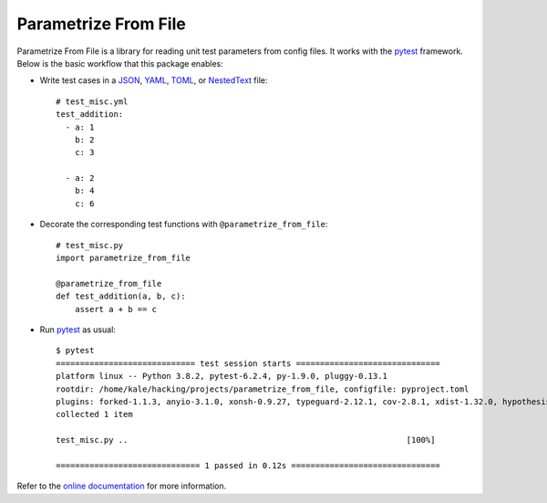 *********************
Parametrize From File
*********************

.. image:: https://img.shields.io/pypi/v/parametrize_from_file.svg
   :target: https://pypi.python.org/pypi/parametrize_from_file

.. image:: https://img.shields.io/pypi/pyversions/parametrize_from_file.svg
   :target: https://pypi.python.org/pypi/parametrize_from_file

.. image:: https://img.shields.io/readthedocs/parametrize_from_file.svg
   :target: https://parametrize_from_file.readthedocs.io/en/latest/?badge=latest

.. image:: https://img.shields.io/github/actions/workflow/status/kalekundert/parametrize_from_file/test_and_release.yml?branch=master
   :target: https://github.com/kalekundert/parametrize_from_file/actions

.. image:: https://img.shields.io/coveralls/kalekundert/parametrize_from_file.svg
   :target: https://coveralls.io/github/kalekundert/parametrize_from_file?branch=master

.. image:: https://img.shields.io/github/last-commit/kalekundert/parametrize_from_file?logo=github
   :target: https://github.com/kalekundert/parametrize_from_file

Parametrize From File is a library for reading unit test parameters from config 
files.  It works with the pytest_ framework.  Below is the basic workflow that 
this package enables:

- Write test cases in a JSON_, YAML_, TOML_, or NestedText_ file::

    # test_misc.yml
    test_addition:
      - a: 1
        b: 2
        c: 3

      - a: 2
        b: 4
        c: 6

- Decorate the corresponding test functions with ``@parametrize_from_file``::

    # test_misc.py
    import parametrize_from_file

    @parametrize_from_file
    def test_addition(a, b, c):
        assert a + b == c

- Run pytest_ as usual::

    $ pytest
    ============================= test session starts ==============================
    platform linux -- Python 3.8.2, pytest-6.2.4, py-1.9.0, pluggy-0.13.1
    rootdir: /home/kale/hacking/projects/parametrize_from_file, configfile: pyproject.toml
    plugins: forked-1.1.3, anyio-3.1.0, xonsh-0.9.27, typeguard-2.12.1, cov-2.8.1, xdist-1.32.0, hypothesis-5.8.3, mock-2.0.0
    collected 1 item                                                               

    test_misc.py ..                                                          [100%]

    ============================== 1 passed in 0.12s ===============================

Refer to the `online documentation <https://parametrize-from-file.rtfd.io>`_ 
for more information.

.. _pytest: https://docs.pytest.org/en/stable/getting-started.html
.. _JSON: https://www.json.org/json-en.html
.. _YAML: https://yaml.org/
.. _TOML: https://toml.io/en/
.. _NestedText: https://nestedtext.org/en/latest/

